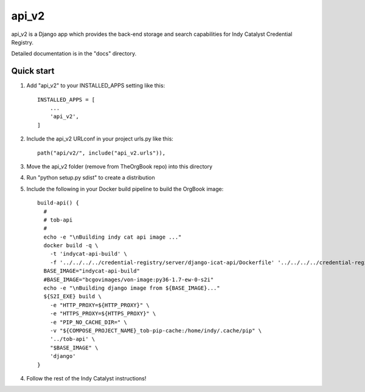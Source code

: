 ======
api_v2
======

api_v2 is a Django app which provides the back-end storage and search capabilities 
for Indy Catalyst Credential Registry.

Detailed documentation is in the "docs" directory.

Quick start
-----------

1. Add "api_v2" to your INSTALLED_APPS setting like this::

    INSTALLED_APPS = [
        ...
        'api_v2',
    ]

2. Include the api_v2 URLconf in your project urls.py like this::

    path("api/v2/", include("api_v2.urls")),

3. Move the api_v2 folder (remove from TheOrgBook repo) into this directory

4. Run "python setup.py sdist" to create a distribution

5. Include the following in your Docker build pipeline to build the OrgBook image::

    build-api() {
      #
      # tob-api
      #
      echo -e "\nBuilding indy cat api image ..."
      docker build -q \
        -t 'indycat-api-build' \
        -f '../../../../credential-registry/server/django-icat-api/Dockerfile' '../../../../credential-registry/server/django-icat-api/'
      BASE_IMAGE="indycat-api-build"
      #BASE_IMAGE="bcgovimages/von-image:py36-1.7-ew-0-s2i"
      echo -e "\nBuilding django image from ${BASE_IMAGE}..."
      ${S2I_EXE} build \
        -e "HTTP_PROXY=${HTTP_PROXY}" \
        -e "HTTPS_PROXY=${HTTPS_PROXY}" \
        -e "PIP_NO_CACHE_DIR=" \
        -v "${COMPOSE_PROJECT_NAME}_tob-pip-cache:/home/indy/.cache/pip" \
        '../tob-api' \
        "$BASE_IMAGE" \
        'django'
    }

4. Follow the rest of the Indy Catalyst instructions!
